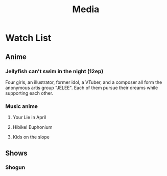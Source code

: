 #+title: Media
* Watch List
** Anime
*** Jellyfish can't swim in the night (12ep)
Four girls, an illustrator, former idol, a VTuber, and a composer all form the anonymous artis group "JELEE". Each of them pursue their dreams while supporting each other.
*** Music anime
**** Your Lie in April
**** Hibike! Euphonium
**** Kids on the slope
** Shows
*** Shogun
